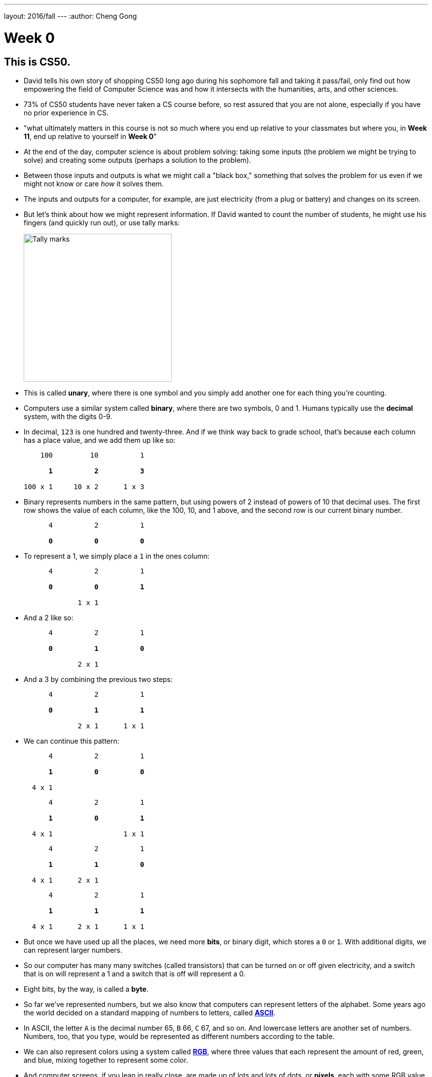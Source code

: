---
layout: 2016/fall
---
:author: Cheng Gong

= Week 0

[t=0m0s]
== This is CS50.

* David tells his own story of shopping CS50 long ago during his sophomore fall and taking it pass/fail, only find out how empowering the field of Computer Science was and how it intersects with the humanities, arts, and other sciences.
* 73% of CS50 students have never taken a CS course before, so rest assured that you are not alone, especially if you have no prior experience in CS.
* "what ultimately matters in this course is not so much where you end up relative to your classmates but where you, in *Week 11*, end up relative to yourself in *Week 0*"
* At the end of the day, computer science is about problem solving: taking some inputs (the problem we might be trying to solve) and creating some outputs (perhaps a solution to the problem).
* Between those inputs and outputs is what we might call a "black box," something that solves the problem for us even if we might not know or care _how_ it solves them.
* The inputs and outputs for a computer, for example, are just electricity (from a plug or battery) and changes on its screen.
* But let's think about how we might represent information. If David wanted to count the number of students, he might use his fingers (and quickly run out), or use tally marks:
+
image::tally_marks.png[alt="Tally marks", width=300]
* This is called *unary*, where there is one symbol and you simply add another one for each thing you're counting.
* Computers use a similar system called *binary*, where there are two symbols, 0 and 1. Humans typically use the *decimal* system, with the digits 0-9.
* In decimal, `123` is one hundred and twenty-three. And if we think way back to grade school, that's because each column has a place value, and we add them up like so:
+
[source, subs=quotes]
----
    100         10          1

      *1*          *2*          *3*

100 x 1     10 x 2      1 x 3
----
* Binary represents numbers in the same pattern, but using powers of 2 instead of powers of 10 that decimal uses. The first row shows the value of each column, like the 100, 10, and 1 above, and the second row is our current binary number.
+
[source, subs=quotes]
----
      4          2          1

      *0*          *0*          *0*
----
* To represent a 1, we simply place a `1` in the ones column:
+
[source, subs=quotes]
----
      4          2          1

      *0*          *0*          *1*

             1 x 1
----
* And a 2 like so:
+
[source, subs=quotes]
----
      4          2          1

      *0*          *1*          *0*

             2 x 1
----
* And a 3 by combining the previous two steps:
+
[source, subs=quotes]
----
      4          2          1

      *0*          *1*          *1*

             2 x 1      1 x 1
----
* We can continue this pattern:
+
[source, subs=quotes]
----
      4          2          1

      *1*          *0*          *0*

  4 x 1
----
+
[source, subs=quotes]
----
      4          2          1

      *1*          *0*          *1*

  4 x 1                 1 x 1
----
+
[source, subs=quotes]
----
      4          2          1

      *1*          *1*          *0*

  4 x 1      2 x 1
----
+
[source, subs=quotes]
----
      4          2          1

      *1*          *1*          *1*

  4 x 1      2 x 1      1 x 1
----
* But once we have used up all the places, we need more *bits*, or binary digit, which stores a `0` or `1`. With additional digits, we can represent larger numbers.
* So our computer has many many switches (called transistors) that can be turned on or off given electricity, and a switch that is on will represent a 1 and a switch that is off will represent a 0.
* Eight bits, by the way, is called a *byte*.
* So far we've represented numbers, but we also know that computers can represent letters of the alphabet. Some years ago the world decided on a standard mapping of numbers to letters, called http://en.wikipedia.org/wiki/ASCII[*ASCII*].
* In ASCII, the letter `A` is the decimal number 65, `B` 66, `C` 67, and so on. And lowercase letters are another set of numbers. Numbers, too, that you type, would be represented as different numbers according to the table.
* We can also represent colors using a system called https://en.wikipedia.org/wiki/RGB_color_model[*RGB*], where three values that each represent the amount of red, green, and blue, mixing together to represent some color.
* And computer screens, if you lean in really close, are made up of lots and lots of dots, or *pixels*, each with some RGB value that together form a picture or text.
* And with lots of images, one after another, we get videos.
* Now that we can represent inputs and outputs, we can start solving problems.

[t=16m11s]
== Algorithms

* *Algorithms* are sets of instructions to solve particular problems.
* If David wanted to take attendance (for real this time), he could start counting people one at a time. He could count two people at once, and that would be a little faster.
* But we can use everyone in the room to help, by following these steps:
[source, pseudocode]
----
0   Stand up and think of the number 1
1   Pair off with someone standing.
    Add your numbers together.
2   One of you should sit down.
    If you're still standing, go back to step 1.
----
* At the end, our count from this was 546, but the TFs counted 820 students in Sanders. So perhaps there were bugs with the execution of this algorithm!
* Let's move on to another problem. Say we have a large phone book, with thousands of pages. We might be looking for someone, say, Mike Smith. We could open the book to the first page, and the second, and the third, and continue looking like this until we find him. This algorithm is correct, since we will eventually find him, but it's not very fast.
* We can flip two pages at a time, and it is twice as fast as the previous algorithm, but it's possible that we might miss him if he is on an odd page.
* We can go straight to the middle, and find ourselves in the M section, and know that Mike Smith is in the right half of the book, and throw the left half away. We can repeat this again and again, and eventually find one page. With 1000 pages, it would only take about 10 steps of division to reach that one page.
* These are the steps we might follow:
+
[source, pseudocode, numbered]
----
 0   pick up phone book
 1   open to middle of phone book
 2   look at names
 3   if Smith is among names
 4       call Mike
 5   else if Smith is earlier in book
 6       open to middle of left half of book
 7       go back to step 2
 8   else if "Smith" is later in book
 9       open to middle of right half of book
10       go back to step 2
11   else
12       quit
----
* Some of these lines are actions we might take, like `pick up` or `open to` or `look at` or `call`. We'll call these functions.
* `if`, `else if`, and `else` are leading to branches, or decision points, based on whether or not the expression, like `Smith is among names`, is true.
* These expressions are called Boolean expressions (named after someone with the last name Bool), and can either be true or false.
* We also have lines like `go back to step 2` that induce a loop, where there is a cycle that does something over and over again.
* So we can also look at how efficient this algorithm is. The x-axis is the size of the problem, and the y-axis is the time to solve. With `n` as the size of the problem, the red line represents the first algorithm in which time to solve increases with the size of the problem:
+
image::efficiency.png[alt="Efficiency", width=800]
** The yellow line is the second algorithm, which, though twice as fast, still increases linearly with the size of the problem.
** The green line will have a *logarithmic slope* that doesn't increase in height as much as the other lines. With the phone book, even if the size of the phone book doubled, it would only take one more step to solve the problem.
** In fact, even if the phone book were 4 billion pages long, we would only need to divide it 32 times before we had just one page left.
* A good algorithm will solve a problem correctly and efficiently.

[t=30m57s]
== About CS50

* To read more in-depth about what changes we've introduced to CS50 this fall, visit http://cs50.ly/new[cs50.ly/new].
* We'll summarize some major changes:
** The only lectures you need to attend are the first and last. The rest will be recorded as the course goes on, to incorporate current events. The schedule has been posted on the course website.
** Walkthroughs will be held on Wednesdays at 1pm, where David and head TFs will offer some guidance to that week's problem set. The same information will also be recorded and included in the problem sets themselves.
** Problem sets will be released on Fridays and due 10 days later on Mondays at noon, to allow more flexibility.
** We'll start the semester with Scratch, then C, then Python, among others.
* Here are some statistics from Fall 2015 regarding the average number of hours spent on problem sets:
+
image::problem_sets.png[alt="Problem set hours", width=800]
* There's definitely variance to the hours students spend on problem sets, but we do encourage students to take CS50 as a first year and with other courses, as we believe we have a support structure for students more and less comfortable alike.
* Sections, too, have different tracks for students more comfortable, less comfortable, and in between, held Mondays, Tuesdays, and Wednesdays with our amazing teaching staff.
* Office hours will be every day, with a schedule that will also be posted online.
* Maria, Walter, and Doug introduce themselves as the Head TF, Head CA, and Preceptor.
* Rob and Zamyla also introduce themselves as senior members on staff.
* This coming Saturday is an event we've held for a few years, CS50 Puzzle Day, where no knowledge about computer science is needed to solve puzzles in teams for exciting prizes.
* CS50 Lunches are also held on Fridays, where friends from industry talk about
* This year we'll also have the CS50 Coding Contest, where teams will be competing against each other online with just the skills we learn from the course.
* The CS50 Hackathon is an overnight event at the end of the semester where everyone works to finish (or start) their final projects.
* And a few days later is the CS50 Fair, an epic display of those final projects and how far students with no prior CS experience have come after just one semester.
* We watch a video of staff talk about how excited they are for students to take CS50 and learn from the course!

[t=49m33s]
== Problem Set 0

* Our first problem set will introduce some common building blocks with a graphical language called Scratch.
* Next week we'll transition to a language called C, which looks like this:
+
[source, c]
----
#include <stdio.h>

int main(void)
{
    printf("hello, world\n");
}
----
** We might be able to guess that this prints `hello, world` to the screen, but there's a lot of weird symbols we don't really understand yet.
* So we'll use Scratch, which allows us to drag-and-drop blocks that look like this:
+
image::say.png[alt="Say in Scratch", width=200]
* We'll be able to express lots of programming concepts with Scratch, and use it to build interactive games or art.
* For example:
** *functions*, or actions that do something
** *loops*, which do something over and over again
** *variables*, a placeholder for values
** *Boolean expressions*, true or false questions
** *conditions*, branches or forks in the road
** *arrays*, *threads*, *events*, fancier constructs we'll look at as we go along
* So functions like `say` in Scratch will be a purple puzzle piece:
+
image::say_function.png[alt="Say function in Scratch", width=200]
** Notice that there's a argument, or parameter, in this case the white text box that we type in `hello, world`, to customize what the function does.
* A loop will look like this, and indicate something happening over and over again in a cycle:
+
image::forever.png[alt="Forever in Scratch", width=200]
* We could also repeat a specific number of times:
+
image::repeat.png[alt="Repeat in Scratch", width=200]
* We can create a variable, call it `i`, for an integer, and set its value to `0`:
+
image::set.png[alt="Setting a variable in Scratch", width=200]
* Here is what a Boolean expression looks like in Scratch:
+
image::boolean.png[alt="Boolean in Scratch", width=200]
* We can also compare any two variables:
+
image::boolean_variables.png[alt="Boolean with variables in Scratch", width=200]
* With conditions, we can build something like this:
+
image::conditions.png[alt="Conditions in Scratch", width=200]
** This will tell us if `x` is less than, greater than, or equal to `y`.
** Notice how initially there are two forks, whether `x < y`, and if not, we have two more forks inside, to form a total of three possible forks.
* An array is like a list, storing multiple pieces of information:
+
image::array.png[alt="Array in Scratch", width=200]
* These two blocks represent what we call multithreading, which means that a program can do multiple things at the same time because modern computers themselves are multithreaded.
+
image::when_clicked.png[alt="Multithreading in Scratch", width=200]
* There are also events in Scratch:
+
image::events.png[alt="Events in Scratch", width=200]
* And a way to make our own custom functions, too:
+
image::function.png[alt="Function in Scratch", width=200]
* Back in the day, David created his own game when he discovered Scratch, and now we have a modern recreation of it. Check that out, among other examples, https://scratch.mit.edu/studios/3003963/[here].
* We notice that, even though there are many moving pieces to this game, we can build each component individually, perhaps just having each item of trash fall from the sky first.
* Then we could add dragging, and then reacting to being near a trash can.
* We take a look at the Scratch editor:
+
image::scratch.png[alt="Editor of Scratch", width=800]
** The box to the left is the stage, or the area of the program we're working on, and right now it has a default character, Scratch the cat.
** To the center is a toolbox of blocks we can choose from, in various categories.
** And to the right is the area where we might drag and drop blocks in to do things.
* We can drag a few blocks to have Scratch https://scratch.mit.edu/projects/26329230/[say something]:
+
image::hello2.png[alt="Hello, world of Scratch", width=600]
* We can experiment with other blocks like `play sound` and `wait` to have Scratch meow.
* And to have it repeat, instead of dragging the same blocks in over and over again, we can use the https://scratch.mit.edu/projects/119656319/[`repeat` block]:
+
image::meow.png[alt="Meow", width=200]
* With a little more experimentation, we can have Scratch go back and forth on the screen and even https://scratch.mit.edu/projects/119656285/[say "ouch"]:
+
image::ouch.png[alt="Ouch", width=200]
* Now we'll demonstrate how to use a https://scratch.mit.edu/projects/26329219/[variable]:
+
image::sheep.png[alt="Sheep", width=200]
** First, we give our variable a name like `counter`, and then set it to `0`. Then, each time after we say it, we `change counter by 1` to increase it.
* We can do something a little more interactive, where Scratch will say "meow" when the cursor https://scratch.mit.edu/projects/26329249/[touches it].
+
image::touching.png[alt="Touching", width=300]
** And a variation where https://scratch.mit.edu/projects/26329222/[it doesn't] ...
* A thread is just a series of things that a computer is doing in order, so multiple threads mean that multiple series of things being done at the same time. In https://scratch.mit.edu/projects/26329252/[threads], we have two characters, each of which have a series of blocks associated with them, that both start with a `when green flag clicked`. So when we click the green flag, both characters will start moving simultaneously.
* And https://scratch.mit.edu/projects/26329236/[another example] has two threads for the same character, where the seal continues to bark until the `muted` variable is set to `1`, or true. Both threads are checking for either the space key being pressed or the value of the `muted` variable, over and over again.
* And finally, someone went through a lot of effort to implement https://scratch.mit.edu/projects/116739847/[Pokemon Go] in Scratch, and there are lots of building blocks but none much fancier than what we've already played with.
* If we look at https://scratch.mit.edu/projects/26329207/[another version] of the program we started with, we can see how we can make a custom `cough` puzzle piece:
+
image::cough.png[alt="Cough", width=200]
** We defined `cough` with the chunk of blocks below, so our main block up top can simply use `cough` without worrying about how it is implemented.
* We can https://scratch.mit.edu/projects/26329214/[go even further] and have `cough` itself take in some argument for the number of times to cough, and now we can simply call that block and tell it how many times to cough:
+
image::cough3.png[alt="Cough 3", width=200]
* Finally, we can add yet another layer, the `say (word) (n) times` function, so we can generalize this action and create a `cough` and `sneeze` function on top of that, without repeating code (or blocks):
+
image::cough4.png[alt="Cough 4", width=250]
** And notice that at top, our program is quite simple in just calling `cough` and `sneeze`, rather than include all the `repeat` and `say` blocks over and over again.
* Finally, we take a look at https://www.youtube.com/watch?v=bQtE1Fn8tTA[what awaits us] in CS50.
